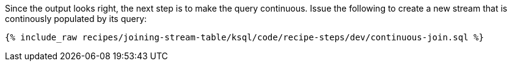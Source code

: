 Since the output looks right, the next step is to make the query continuous. Issue the following to create a new stream that is continously populated by its query:

+++++
<pre class="snippet"><code class="sql">{% include_raw recipes/joining-stream-table/ksql/code/recipe-steps/dev/continuous-join.sql %}</code></pre>
+++++
